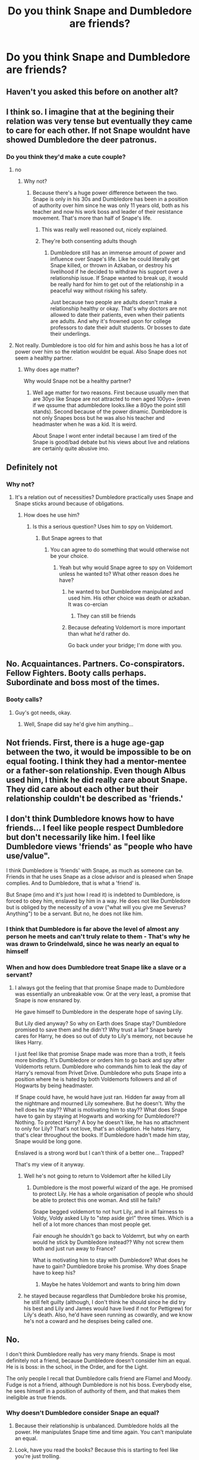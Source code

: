 #+TITLE: Do you think Snape and Dumbledore are friends?

* Do you think Snape and Dumbledore are friends?
:PROPERTIES:
:Author: chbaka
:Score: 4
:DateUnix: 1617655620.0
:DateShort: 2021-Apr-06
:FlairText: Discussion
:END:

** Haven't you asked this before on another alt?
:PROPERTIES:
:Author: TheLetterJ0
:Score: 8
:DateUnix: 1617656783.0
:DateShort: 2021-Apr-06
:END:


** I think so. I imagine that at the begining their relation was very tense but eventually they came to care for each other. If not Snape wouldnt have showed Dumbledore the deer patronus.
:PROPERTIES:
:Author: Kettrickenisabadass
:Score: 4
:DateUnix: 1617660832.0
:DateShort: 2021-Apr-06
:END:

*** Do you think they'd make a cute couple?
:PROPERTIES:
:Author: chbaka
:Score: -12
:DateUnix: 1617662013.0
:DateShort: 2021-Apr-06
:END:

**** no
:PROPERTIES:
:Author: Legitimate_Disk9
:Score: 5
:DateUnix: 1617663400.0
:DateShort: 2021-Apr-06
:END:

***** Why not?
:PROPERTIES:
:Author: chbaka
:Score: -5
:DateUnix: 1617672607.0
:DateShort: 2021-Apr-06
:END:

****** Because there's a huge power difference between the two. Snape is only in his 30s and Dumbledore has been in a position of authority over him since he was only 11 years old, both as his teacher and now his work boss and leader of their resistance movement. That's more than half of Snape's life.
:PROPERTIES:
:Author: flippysquid
:Score: 8
:DateUnix: 1617685568.0
:DateShort: 2021-Apr-06
:END:

******* This was really well reasoned out, nicely explained.
:PROPERTIES:
:Author: alice_op
:Score: 1
:DateUnix: 1617738288.0
:DateShort: 2021-Apr-07
:END:


******* They're both consenting adults though
:PROPERTIES:
:Author: chbaka
:Score: -3
:DateUnix: 1617688022.0
:DateShort: 2021-Apr-06
:END:

******** Dumbledore still has an immense amount of power and influence over Snape's life. Like he could literally get Snape killed, or thrown in Azkaban, or destroy his livelihood if he decided to withdraw his support over a relationship issue. If Snape wanted to break up, it would be really hard for him to get out of the relationship in a peaceful way without risking his safety.

Just because two people are adults doesn't make a relationship healthy or okay. That's why doctors are not allowed to date their patients, even when their patients are adults. And why it's frowned upon for college professors to date their adult students. Or bosses to date their underlings.
:PROPERTIES:
:Author: flippysquid
:Score: 9
:DateUnix: 1617688957.0
:DateShort: 2021-Apr-06
:END:


**** Not really. Dumbledore is too old for him and ashis boss he has a lot of power over him so the relation wouldnt be equal. Also Snape does not seem a healthy partner.
:PROPERTIES:
:Author: Kettrickenisabadass
:Score: 4
:DateUnix: 1617692989.0
:DateShort: 2021-Apr-06
:END:

***** Why does age matter?

Why would Snape not be a healthy partner?
:PROPERTIES:
:Author: chbaka
:Score: 1
:DateUnix: 1617718758.0
:DateShort: 2021-Apr-06
:END:

****** Well age matter for two reasons. First because usually men that are 30yo like Snape are not attracted to men aged 100yo+ (even if we qssume that adumbledore looks.like a 80yo the point still stands). Second because of the power dinamic. Dumbledore is not only Snapes boss but he was also his teacher and headmaster when he was a kid. It is weird.

About Snape I wont enter indetail because I am tired of the Snape is good/bad debate but his views about live and relations are certainly quite abusive imo.
:PROPERTIES:
:Author: Kettrickenisabadass
:Score: 1
:DateUnix: 1617727434.0
:DateShort: 2021-Apr-06
:END:


** Definitely not
:PROPERTIES:
:Author: hp_777
:Score: 6
:DateUnix: 1617655947.0
:DateShort: 2021-Apr-06
:END:

*** Why not?
:PROPERTIES:
:Author: chbaka
:Score: -1
:DateUnix: 1617656124.0
:DateShort: 2021-Apr-06
:END:

**** It's a relation out of necessities? Dumbledore practically uses Snape and Snape sticks around because of obligations.
:PROPERTIES:
:Author: hp_777
:Score: 10
:DateUnix: 1617656583.0
:DateShort: 2021-Apr-06
:END:

***** How does he use him?
:PROPERTIES:
:Author: chbaka
:Score: -3
:DateUnix: 1617658552.0
:DateShort: 2021-Apr-06
:END:

****** Is this a serious question? Uses him to spy on Voldemort.
:PROPERTIES:
:Author: PetrificusSomewhatus
:Score: 6
:DateUnix: 1617661152.0
:DateShort: 2021-Apr-06
:END:

******* But Snape agrees to that
:PROPERTIES:
:Author: chbaka
:Score: 1
:DateUnix: 1617665192.0
:DateShort: 2021-Apr-06
:END:

******** You can agree to do something that would otherwise not be your choice.
:PROPERTIES:
:Author: JennaSayquah
:Score: 6
:DateUnix: 1617693902.0
:DateShort: 2021-Apr-06
:END:

********* Yeah but why would Snape agree to spy on Voldemort unless he wanted to? What other reason does he have?
:PROPERTIES:
:Author: chbaka
:Score: 2
:DateUnix: 1617718826.0
:DateShort: 2021-Apr-06
:END:

********** he wanted to but Dumbledore manipulated and used him. His other choice was death or azkaban. It was co-ercian
:PROPERTIES:
:Author: Merlinssaggybags
:Score: 3
:DateUnix: 1617763904.0
:DateShort: 2021-Apr-07
:END:

*********** They can still be friends
:PROPERTIES:
:Author: chbaka
:Score: 1
:DateUnix: 1617802930.0
:DateShort: 2021-Apr-07
:END:


********** Because defeating Voldemort is more important than what he'd rather do.

Go back under your bridge; I'm done with you.
:PROPERTIES:
:Author: JennaSayquah
:Score: 7
:DateUnix: 1617719621.0
:DateShort: 2021-Apr-06
:END:


** No. Acquaintances. Partners. Co-conspirators. Fellow Fighters. Booty calls perhaps. Subordinate and boss most of the times.
:PROPERTIES:
:Author: Jon_Riptide
:Score: 7
:DateUnix: 1617658233.0
:DateShort: 2021-Apr-06
:END:

*** Booty calls?
:PROPERTIES:
:Author: chbaka
:Score: 6
:DateUnix: 1617658900.0
:DateShort: 2021-Apr-06
:END:

**** Guy's got needs, okay.
:PROPERTIES:
:Author: Raesong
:Score: 7
:DateUnix: 1617663052.0
:DateShort: 2021-Apr-06
:END:

***** Well, Snape did say he'd give him anything...
:PROPERTIES:
:Author: chbaka
:Score: 4
:DateUnix: 1617669863.0
:DateShort: 2021-Apr-06
:END:


** Not friends. First, there is a huge age-gap between the two, it would be impossible to be on equal footing. I think they had a mentor-mentee or a father-son relationship. Even though Albus used him, I think he did really care about Snape. They did care about each other but their relationship couldn't be described as 'friends.'
:PROPERTIES:
:Author: Merlinssaggybags
:Score: 2
:DateUnix: 1617764166.0
:DateShort: 2021-Apr-07
:END:


** I don't think Dumbledore knows how to have friends... I feel like people respect Dumbledore but don't necessarily like him. I feel like Dumbledore views 'friends' as "people who have use/value".

I think Dumbledore is 'friends' with Snape, as much as someone can be. Friends in that he uses Snape as a close advisor and is pleased when Snape complies. And to Dumbledore, that is what a 'friend' is.

But Snape (imo and it's just how I read it) is indebted to Dumbledore, is forced to obey him, enslaved by him in a way. He does not like Dumbledore but is obliged by the necessity of a vow ("what will you give me Severus? Anything") to be a servant. But no, he does not like him.
:PROPERTIES:
:Author: WhistlingBanshee
:Score: 6
:DateUnix: 1617656295.0
:DateShort: 2021-Apr-06
:END:

*** I think that Dumbledore is far above the level of almost any person he meets and can't truly relate to them - That's why he was drawn to Grindelwald, since he was nearly an equal to himself
:PROPERTIES:
:Author: redpxtato
:Score: 3
:DateUnix: 1617667024.0
:DateShort: 2021-Apr-06
:END:


*** When and how does Dumbledore treat Snape like a slave or a servant?
:PROPERTIES:
:Author: chbaka
:Score: 2
:DateUnix: 1617659405.0
:DateShort: 2021-Apr-06
:END:

**** I always got the feeling that that promise Snape made to Dumbledore was essentially an unbreakable vow. Or at the very least, a promise that Snape is now ensnared by.

He gave himself to Dumbledore in the desperate hope of saving Lily.

But Lily died anyway? So why on Earth does Snape stay? Dumbledore promised to save them and he didn't? Why trust a liar? Snape barely cares for Harry, he does so out of duty to Lily's memory, not because he likes Harry.

I just feel like that promise Snape made was more than a troth, it feels more binding. It's Dumbledore or orders him to go back and spy after Voldemorts return. Dumbledore who commands him to leak the day of Harry's removal from Privet Drive. Dumbledore who puts Snape into a position where he is hated by both Voldemorts followers and all of Hogwarts by being headmaster.

If Snape could have, he would have just ran. Hidden far away from all the nightmare and mourned Lily somewhere. But he doesn't. Why the hell does he stay?? What is motivating him to stay?? What does Snape have to gain by staying at Hogwarts and working for Dumbledore?? Nothing. To protect Harry? A boy he doesn't like, he has no attachment to only for Lily? That's not love, that's an obligation. He hates Harry, that's clear throughout the books. If Dumbledore hadn't made him stay, Snape would be long gone.

Enslaved is a strong word but I can't think of a better one... Trapped?

That's my view of it anyway.
:PROPERTIES:
:Author: WhistlingBanshee
:Score: 1
:DateUnix: 1617662393.0
:DateShort: 2021-Apr-06
:END:

***** Well he's not going to return to Voldemort after he killed Lily
:PROPERTIES:
:Author: chbaka
:Score: 2
:DateUnix: 1617667181.0
:DateShort: 2021-Apr-06
:END:

****** Dumbledore is the most powerful wizard of the age. He promised to protect Lily. He has a whole organisation of people who should be able to protect this one woman. And still he fails?

Snape begged voldemort to not hurt Lily, and in all fairness to Voldy, Voldy asked Lily to "step aside girl" three times. Which is a hell of a lot more chances than most people get.

Fair enough he shouldn't go back to Voldemrt, but why on earth would he stick by Dumbledore instead?? Why not screw them both and just run away to France?

What is motivating him to stay with Dumbledore? What does he have to gain? Dumbledore broke his promise. Why does Snape have to keep his?
:PROPERTIES:
:Author: WhistlingBanshee
:Score: 3
:DateUnix: 1617668992.0
:DateShort: 2021-Apr-06
:END:

******* Maybe he hates Voldemort and wants to bring him down
:PROPERTIES:
:Author: chbaka
:Score: 2
:DateUnix: 1617678437.0
:DateShort: 2021-Apr-06
:END:


***** he stayed because regardless that Dumbledore broke his promise, he still felt guilty (although, I don't think he should since he did try his best and Lily and James would have lived if not for Pettigrew) for Lily's death. Also, he'd have seen running as cowardly, and we know he's not a coward and he despises being called one.
:PROPERTIES:
:Author: Merlinssaggybags
:Score: 1
:DateUnix: 1617764013.0
:DateShort: 2021-Apr-07
:END:


** No.

I don't think Dumbledore really has very many friends. Snape is most definitely not a friend, because Dumbledore doesn't consider him an equal. He is is boss: in the school, in the Order, and for the Light.

The only people I recall that Dumbledore calls friend are Flamel and Moody. Fudge is not a friend, although Dumbledore is not his boss. Everybody else, he sees himself in a position of authority of them, and that makes them ineligible as true friends.
:PROPERTIES:
:Author: JennaSayquah
:Score: 3
:DateUnix: 1617683416.0
:DateShort: 2021-Apr-06
:END:

*** Why doesn't Dumbledore consider Snape an equal?
:PROPERTIES:
:Author: chbaka
:Score: 0
:DateUnix: 1617687876.0
:DateShort: 2021-Apr-06
:END:

**** Because their relationship is unbalanced. Dumbledore holds all the power. He manipulates Snape time and time again. You can't manipulate an equal.
:PROPERTIES:
:Author: Merlinssaggybags
:Score: 2
:DateUnix: 1617764063.0
:DateShort: 2021-Apr-07
:END:


**** Look, have you read the books? Because this is starting to feel like you're just trolling.
:PROPERTIES:
:Author: JennaSayquah
:Score: 2
:DateUnix: 1617693960.0
:DateShort: 2021-Apr-06
:END:
